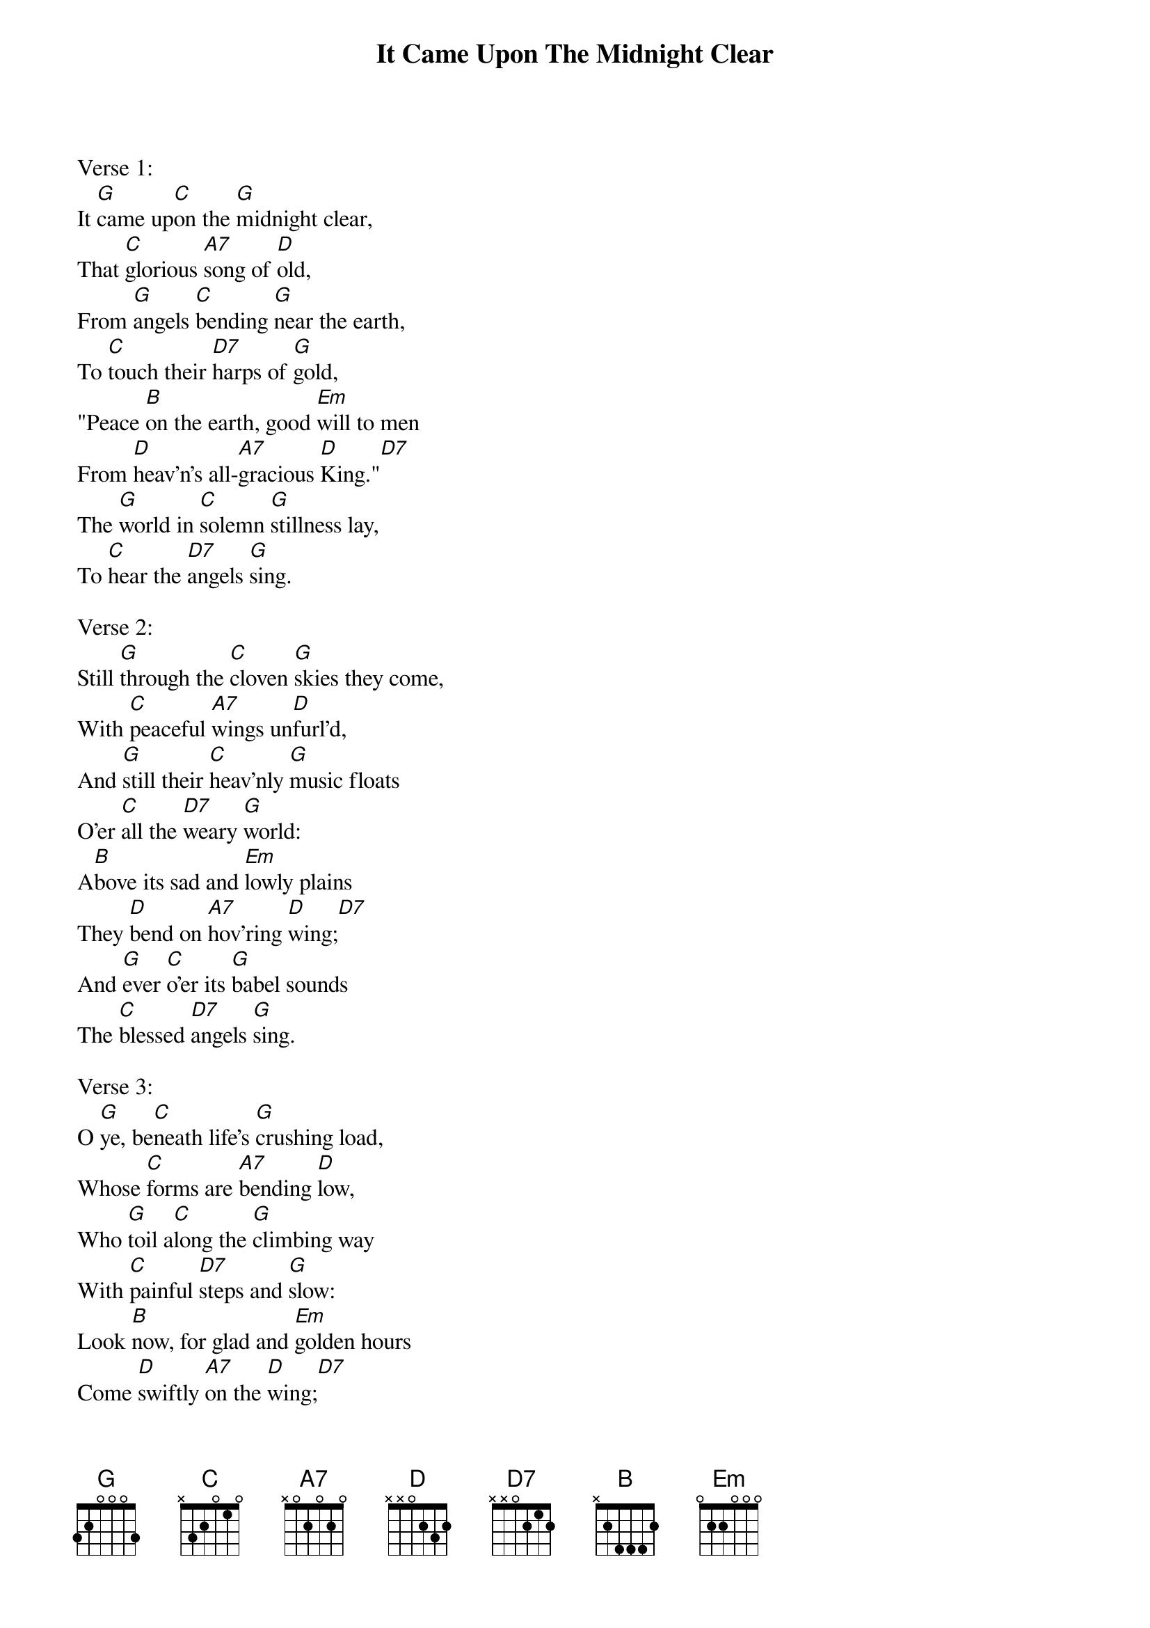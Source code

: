 {title:It Came Upon The Midnight Clear}
{text:Edmund H. Sears, 1846 alt.}
{music:Richard S. Willis, 1850}
{ccli:31078}
{time:6/4}
{capo:3}
{key:Bb}
# This song is believed to be in the public domain. More information can be found at:
#   http://www.pdinfo.com/PD-Music-Genres/PD-Christmas-Songs.php
#   http://www.ccli.com/Licenseholder/Search/SongSearch.aspx?s=31078

Verse 1:
It [G]came up[C]on the [G]midnight clear,
That [C]glorious [A7]song of [D]old,
From [G]angels [C]bending [G]near the earth,
To [C]touch their [D7]harps of [G]gold,
"Peace [B]on the earth, good [Em]will to men
From [D]heav'n's all-[A7]gracious [D]King."[D7]
The [G]world in [C]solemn [G]stillness lay,
To [C]hear the [D7]angels [G]sing.

Verse 2:
Still [G]through the [C]cloven [G]skies they come,
With [C]peaceful [A7]wings un[D]furl'd,
And [G]still their [C]heav'nly [G]music floats
O'er [C]all the [D7]weary [G]world:
A[B]bove its sad and [Em]lowly plains
They [D]bend on [A7]hov'ring [D]wing;[D7]
And [G]ever [C]o'er its [G]babel sounds
The [C]blessed [D7]angels [G]sing.

Verse 3:
O [G]ye, be[C]neath life's [G]crushing load,
Whose [C]forms are [A7]bending [D]low,
Who [G]toil a[C]long the [G]climbing way
With [C]painful [D7]steps and [G]slow:
Look [B]now, for glad and [Em]golden hours
Come [D]swiftly [A7]on the [D]wing;[D7]
Oh [G]rest be[C]side the [G]weary road
And [C]hear the [D7]angels [G]sing.

Verse 4:
For [G]lo! the [C]days are [G]hast'ning on,
By [C]prophets [A7]seen of [D]old,
When [G]with the [C]ever-[G]circling years,
Shall [C]come the [D7]time fore[G]told,
When [B]peace shall over [Em]all the earth
Its [D]ancient [A7]splendors [D]fling.[D7]
And [G]all the [C]world send [G]back the song
Which [C]now the [D7]angels [G]sing.
